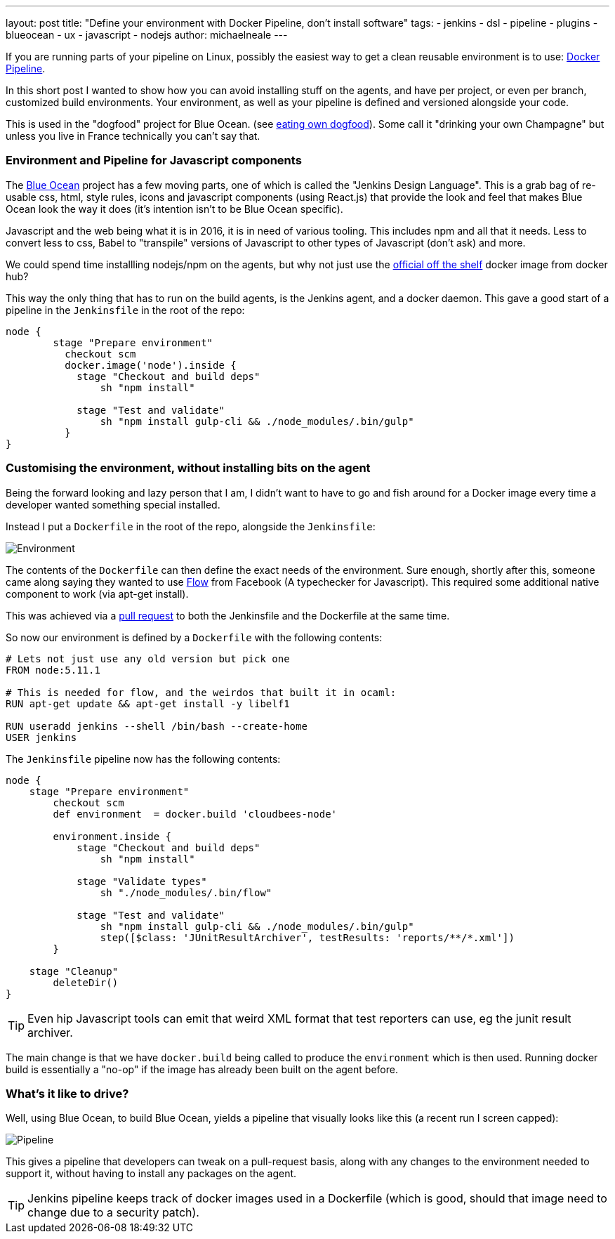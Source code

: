 ---
layout: post
title: "Define your environment with Docker Pipeline, don't install software"
tags:
- jenkins
- dsl
- pipeline
- plugins
- blueocean
- ux
- javascript
- nodejs
author: michaelneale
---

If you are running parts of your pipeline on Linux, possibly the easiest way to get 
a clean reusable environment is to use: link:https://go.cloudbees.com/docs/cloudbees-documentation/cje-user-guide/chapter-docker-workflow.html[Docker Pipeline].

In this short post I wanted to show how you can avoid installing stuff on the agents, and have per project, or even per branch, customized build environments. 
Your environment, as well as your pipeline is defined and versioned alongside your code. 

This is used in the "dogfood" project for Blue Ocean. (see link:https://en.wikipedia.org/wiki/Eating_your_own_dog_food[eating own dogfood]). Some call it "drinking your own Champagne" but unless you live in France technically you can't say that.


=== Environment and Pipeline for Javascript components

The link:/doc/blueocean[Blue Ocean] project has a few moving parts, one of which is called the "Jenkins Design Language". 
This is a grab bag of re-usable css, html, style rules, icons and javascript components (using React.js) that provide the look and feel that 
makes Blue Ocean look the way it does (it's intention isn't to be Blue Ocean specific).

Javascript and the web being what it is in 2016, it is in need of various tooling. 
This includes npm and all that it needs. Less to convert less to css, Babel to "transpile" versions of Javascript to other types of Javascript (don't ask) and more. 

We could spend time installling nodejs/npm on the agents, but why not just use the link:https://hub.docker.com/_/node/[official off the shelf] docker image from docker hub? 

This way the only thing that has to run on the build agents, is the Jenkins agent, and a docker daemon. This gave a good start of a pipeline in the `Jenkinsfile` in the root of the repo:

[source,groovy]
----
node {
        stage "Prepare environment"
          checkout scm
          docker.image('node').inside {
            stage "Checkout and build deps"
                sh "npm install"

            stage "Test and validate"
                sh "npm install gulp-cli && ./node_modules/.bin/gulp"                
          }
}
----


=== Customising the environment, without installing bits on the agent

Being the forward looking and lazy person that I am, I didn't want to have to go and fish around for a Docker image every time
a developer wanted something special installed. 

Instead I put a `Dockerfile` in the root of the repo, alongside the `Jenkinsfile`:

image::/images/post-images/2016-08-03/environment_jenkinsfile.png[Environment, role="center"]

The contents of the `Dockerfile` can then define the exact needs of the environment. 
Sure enough, shortly after this, someone came along saying they wanted to use link:https://flowtype.org/[Flow] from Facebook (A typechecker for Javascript).
This required some additional native component to work (via apt-get install). 

This was achieved via a link:https://github.com/jenkinsci/jenkins-design-language/pull/72/files[pull request] to both the Jenkinsfile and the Dockerfile at the same time. 

So now our environment is defined by a `Dockerfile` with the following contents: 
[source,shell]
----
# Lets not just use any old version but pick one
FROM node:5.11.1

# This is needed for flow, and the weirdos that built it in ocaml:
RUN apt-get update && apt-get install -y libelf1

RUN useradd jenkins --shell /bin/bash --create-home
USER jenkins
----

The `Jenkinsfile` pipeline now has the following contents: 
[source,groovy]
----
node {
    stage "Prepare environment"
        checkout scm
        def environment  = docker.build 'cloudbees-node'

        environment.inside {
            stage "Checkout and build deps"
                sh "npm install"

            stage "Validate types"
                sh "./node_modules/.bin/flow"

            stage "Test and validate"
                sh "npm install gulp-cli && ./node_modules/.bin/gulp"
                step([$class: 'JUnitResultArchiver', testResults: 'reports/**/*.xml'])
        }

    stage "Cleanup"
        deleteDir()
}
----

TIP: Even hip Javascript tools can emit that weird XML format that test reporters can use, eg the junit result archiver.

The main change is that we have `docker.build` being called to produce the `environment` which is then used. 
Running docker build is essentially a "no-op" if the image has already been built on the agent before.

=== What's it like to drive? 

Well, using Blue Ocean, to build Blue Ocean, yields a pipeline that visually looks like this (a recent run I screen capped): 

image::/images/post-images/2016-08-03/JDL_pipeline.png[Pipeline, role="center"]

This gives a pipeline that developers can tweak on a pull-request basis, along with any changes to the environment needed to support it, without having to install any packages on the agent. 

TIP: Jenkins pipeline keeps track of docker images used in a Dockerfile (which is good, should that image need to change due to a security patch).
